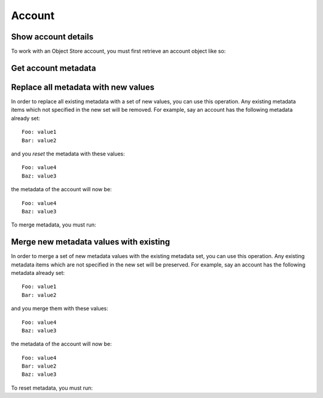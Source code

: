 Account
=======

Show account details
--------------------

To work with an Object Store account, you must first retrieve an account object like so:

.. sample:: object_store/v1/account/get.php
.. refdoc:: OpenStack/ObjectStore/v1/Service.html#method_getAccount

Get account metadata
--------------------

.. sample:: object_store/v1/account/get_metadata.php
.. refdoc:: OpenStack/ObjectStore/v1/Models/Account.html#method_getMetadata

Replace all metadata with new values
------------------------------------

In order to replace all existing metadata with a set of new values, you can use this operation. Any existing metadata
items which not specified in the new set will be removed. For example, say an account has the following metadata
already set:

::

    Foo: value1
    Bar: value2

and you *reset* the metadata with these values:

::

    Foo: value4
    Baz: value3

the metadata of the account will now be:

::

    Foo: value4
    Baz: value3

To merge metadata, you must run:

.. sample:: object_store/v1/account/reset_metadata.php
.. refdoc:: OpenStack/ObjectStore/v1/Models/Account.html#method_resetMetadata

Merge new metadata values with existing
---------------------------------------

In order to merge a set of new metadata values with the existing metadata set, you can use this operation. Any existing
metadata items which are not specified in the new set will be preserved. For example, say an account has the following
metadata already set:

::

    Foo: value1
    Bar: value2

and you merge them with these values:

::

    Foo: value4
    Baz: value3

the metadata of the account will now be:

::

    Foo: value4
    Bar: value2
    Baz: value3

To reset metadata, you must run:

.. sample:: object_store/v1/account/merge_metadata.php
.. refdoc:: OpenStack/ObjectStore/v1/Models/Account.html#method_mergeMetadata